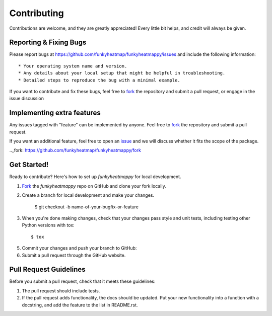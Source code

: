 ============
Contributing
============

Contributions are welcome, and they are greatly appreciated! Every
little bit helps, and credit will always be given. 

Reporting & Fixing Bugs
-----------------------

Please report bugs at https://github.com/funkyheatmap/funkyheatmappy/issues and include the following information::

* Your operating system name and version.
* Any details about your local setup that might be helpful in troubleshooting.
* Detailed steps to reproduce the bug with a minimal example.

If you want to contribute and fix these bugs, feel free to fork_ the repository and submit a pull request, or engage in the issue discussion

Implementing extra features
---------------------------

Any issues tagged with "feature" can be implemented by anyone. Feel free to fork_ the repository and submit a pull request.

If you want an additional feature, feel free to open an issue_ and we will discuss whether it fits the scope of the package.

.. _issue: https://github.com/funkyheatmap/funkyheatmappy/issues
.._fork: https://github.com/funkyheatmap/funkyheatmappy/fork

Get Started!
------------

Ready to contribute? Here's how to set up `funkyheatmappy` for
local development.

1. Fork_ the `funkyheatmappy` repo on GitHub and clone your fork locally.

2. Create a branch for local development and make your changes.

    $ git checkout -b name-of-your-bugfix-or-feature

3. When you're done making changes, check that your changes pass style and unit
   tests, including testing other Python versions with tox::

    $ tox

5. Commit your changes and push your branch to GitHub::

6. Submit a pull request through the GitHub website.

.. _Fork: https://github.com/funkyheatmap/funkyheatmappy/fork

Pull Request Guidelines
-----------------------

Before you submit a pull request, check that it meets these guidelines:

1. The pull request should include tests.
2. If the pull request adds functionality, the docs should be updated. Put
   your new functionality into a function with a docstring, and add the
   feature to the list in README.rst.


